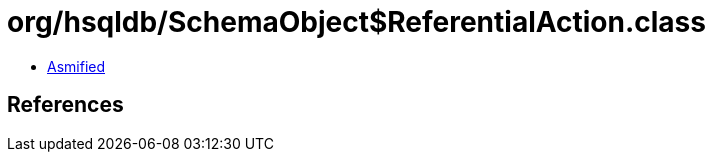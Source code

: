 = org/hsqldb/SchemaObject$ReferentialAction.class

 - link:SchemaObject$ReferentialAction-asmified.java[Asmified]

== References

